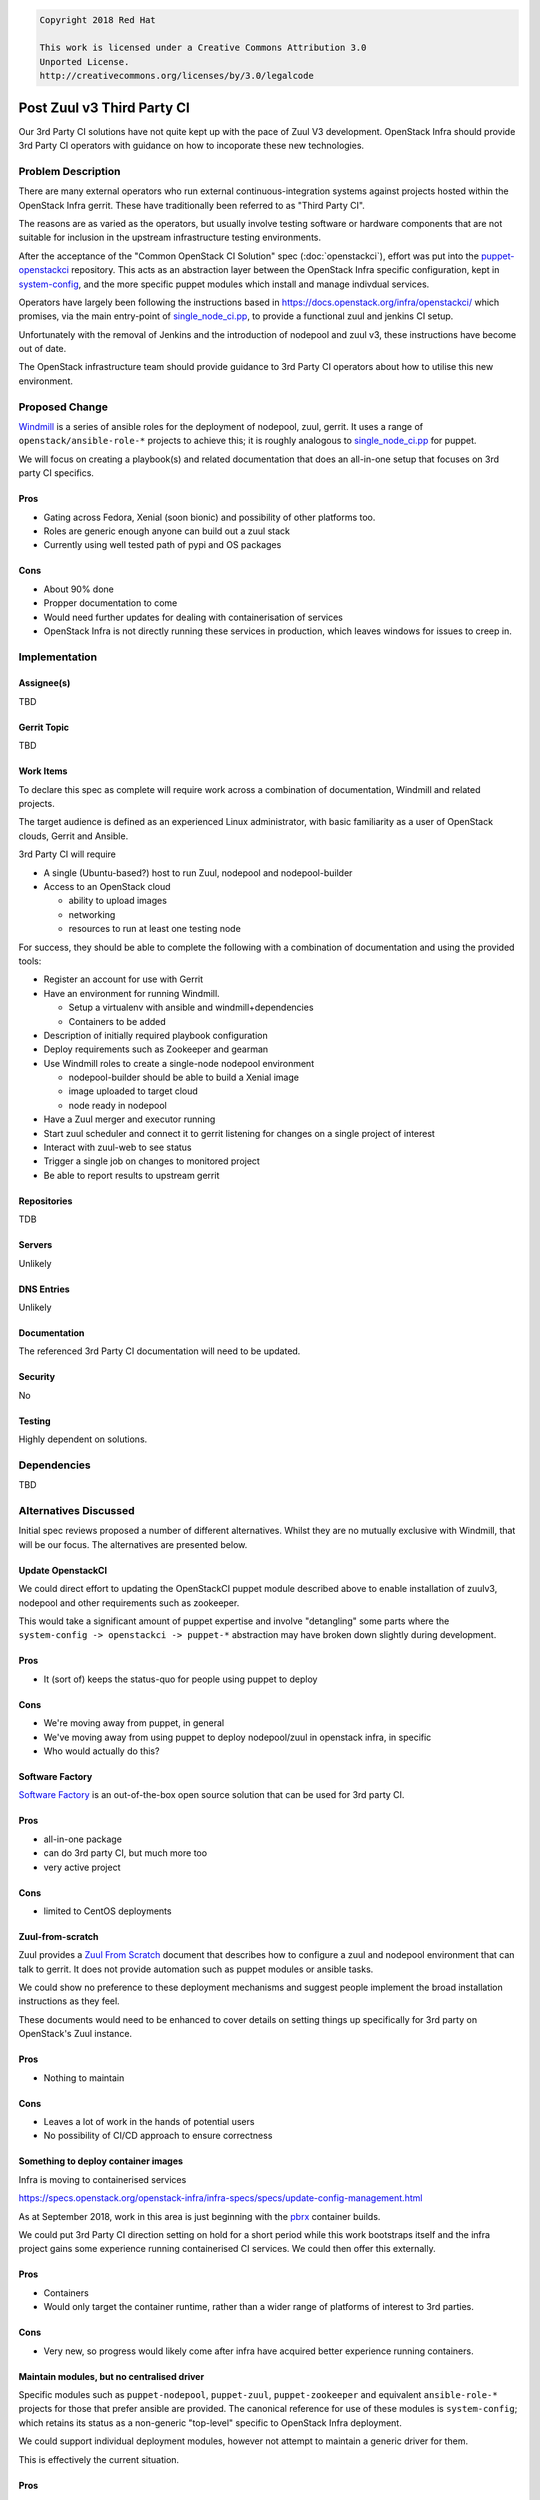 .. code-block:: text

  Copyright 2018 Red Hat

  This work is licensed under a Creative Commons Attribution 3.0
  Unported License.
  http://creativecommons.org/licenses/by/3.0/legalcode

..
  This template should be in ReSTructured text. Please do not delete
  any of the sections in this template.  If you have nothing to say
  for a whole section, just write: "None". For help with syntax, see
  http://sphinx-doc.org/rest.html To test out your formatting, see
  http://www.tele3.cz/jbar/rest/rest.html

===========================
Post Zuul v3 Third Party CI
===========================

Our 3rd Party CI solutions have not quite kept up with the pace of
Zuul V3 development.  OpenStack Infra should provide 3rd Party CI
operators with guidance on how to incoporate these new technologies.

Problem Description
===================

There are many external operators who run external
continuous-integration systems against projects hosted within the
OpenStack Infra gerrit.  These have traditionally been referred to as
"Third Party CI".

The reasons are as varied as the operators, but usually involve
testing software or hardware components that are not suitable for
inclusion in the upstream infrastructure testing environments.

After the acceptance of the "Common OpenStack CI Solution" spec
(:doc:`openstackci`), effort was put into the `puppet-openstackci
<https://git.openstack.org/cgit/openstack-infra/puppet-openstackci/>`__
repository.  This acts as an abstraction layer between the OpenStack
Infra specific configuration, kept in `system-config
<https://git.openstack.org/cgit/openstack-infra/system-config/tree/>`__,
and the more specific puppet modules which install and manage
indivdual services.

.. blockdiag::

   diagram {

   sc [label = "system-config"];
   posci [label = "puppet-openstackci"]
   p1 [label = "puppet-nodepool"]
   p2 [label = "puppet-zuul"]
   p3 [shape = "dots"]
   p4 [label = "puppet-foo"]
   tpci [label = "3rd Party"]

   sc -> posci;
   tpci -> posci;

   posci -> p1;
   posci -> p2;
   posci -> p3 [style = "none"];
   posci -> p4;
   }

Operators have largely been following the instructions based in
`<https://docs.openstack.org/infra/openstackci/>`__ which promises,
via the main entry-point of `single_node_ci.pp
<http://git.openstack.org/cgit/openstack-infra/puppet-openstackci/tree/manifests/single_node_ci.pp>`__,
to provide a functional zuul and jenkins CI setup.

Unfortunately with the removal of Jenkins and the introduction of
nodepool and zuul v3, these instructions have become out of date.

The OpenStack infrastructure team should provide guidance to 3rd Party
CI operators about how to utilise this new environment.

Proposed Change
===============

`Windmill <https://git.openstack.org/cgit/openstack/windmill/>`__ is a
series of ansible roles for the deployment of nodepool, zuul, gerrit.
It uses a range of ``openstack/ansible-role-*`` projects to achieve
this; it is roughly analogous to `single_node_ci.pp
<http://git.openstack.org/cgit/openstack-infra/puppet-openstackci/tree/manifests/single_node_ci.pp>`__
for puppet.

We will focus on creating a playbook(s) and related documentation
that does an all-in-one setup that focuses on 3rd party CI specifics.

Pros
----

* Gating across Fedora, Xenial (soon bionic) and possibility of other
  platforms too.
* Roles are generic enough anyone can build out a zuul stack
* Currently using well tested path of pypi and OS packages

Cons
----

* About 90% done
* Propper documentation to come
* Would need further updates for dealing with containerisation of services
* OpenStack Infra is not directly running these services in
  production, which leaves windows for issues to creep in.

Implementation
==============

Assignee(s)
-----------

TBD

Gerrit Topic
------------

TBD

Work Items
----------

To declare this spec as complete will require work across a
combination of documentation, Windmill and related projects.

The target audience is defined as an experienced Linux administrator,
with basic familiarity as a user of OpenStack clouds, Gerrit and
Ansible.

3rd Party CI will require

* A single (Ubuntu-based?) host to run Zuul, nodepool and
  nodepool-builder
* Access to an OpenStack cloud

  * ability to upload images
  * networking
  * resources to run at least one testing node

For success, they should be able to complete the following with a
combination of documentation and using the provided tools:

* Register an account for use with Gerrit
* Have an environment for running Windmill.

  * Setup a virtualenv with ansible and windmill+dependencies
  * Containers to be added

* Description of initially required playbook configuration
* Deploy requirements such as Zookeeper and gearman
* Use Windmill roles to create a single-node nodepool environment

  * nodepool-builder should be able to build a Xenial image
  * image uploaded to target cloud
  * node ready in nodepool

* Have a Zuul merger and executor running
* Start zuul scheduler and connect it to gerrit listening for changes
  on a single project of interest
* Interact with zuul-web to see status
* Trigger a single job on changes to monitored project
* Be able to report results to upstream gerrit

Repositories
------------

TDB

Servers
-------

Unlikely

DNS Entries
-----------

Unlikely

Documentation
-------------

The referenced 3rd Party CI documentation will need to be updated.

Security
--------

No

Testing
-------

Highly dependent on solutions.


Dependencies
============

TBD


Alternatives Discussed
======================

Initial spec reviews proposed a number of different alternatives.
Whilst they are no mutually exclusive with Windmill, that will be our
focus.  The alternatives are presented below.

Update OpenstackCI
------------------

We could direct effort to updating the OpenStackCI puppet module
described above to enable installation of zuulv3, nodepool and other
requirements such as zookeeper.

This would take a significant amount of puppet expertise and involve
"detangling" some parts where the ``system-config -> openstackci ->
puppet-*`` abstraction may have broken down slightly during
development.

Pros
----

* It (sort of) keeps the status-quo for people using puppet to deploy

Cons
----

* We're moving away from puppet, in general
* We've moving away from using puppet to deploy nodepool/zuul in
  openstack infra, in specific
* Who would actually do this?

Software Factory
----------------

`Software Factory <https://softwarefactory-project.io/docs/>`__ is an
out-of-the-box open source solution that can be used for 3rd party CI.

Pros
----

* all-in-one package
* can do 3rd party CI, but much more too
* very active project

Cons
----

* limited to CentOS deployments

Zuul-from-scratch
-----------------

Zuul provides a `Zuul From Scratch
<https://docs.openstack.org/infra/zuul/admin/zuul-from-scratch.html>`__
document that describes how to configure a zuul and nodepool
environment that can talk to gerrit.  It does not provide automation
such as puppet modules or ansible tasks.

We could show no preference to these deployment mechanisms and suggest
people implement the broad installation instructions as they feel.

These documents would need to be enhanced to cover details on setting
things up specifically for 3rd party on OpenStack's Zuul instance.

Pros
----

* Nothing to maintain

Cons
----

* Leaves a lot of work in the hands of potential users
* No possibility of CI/CD approach to ensure correctness


Something to deploy container images
------------------------------------

Infra is moving to containerised services

`<https://specs.openstack.org/openstack-infra/infra-specs/specs/update-config-management.html>`__

As at September 2018, work in this area is just beginning with the
`pbrx <https://pbrx.readthedocs.io/en/latest/readme.html>`__ container
builds.

We could put 3rd Party CI direction setting on hold for a short period
while this work bootstraps itself and the infra project gains some
experience running containerised CI services.  We could then offer
this externally.

Pros
----

* Containers
* Would only target the container runtime, rather than a wider range
  of platforms of interest to 3rd parties.

Cons
----

* Very new, so progress would likely come after infra have acquired
  better experience running containers.

Maintain modules, but no centralised driver
-------------------------------------------

Specific modules such as ``puppet-nodepool``, ``puppet-zuul``,
``puppet-zookeeper`` and equivalent ``ansible-role-*`` projects for
those that prefer ansible are provided.  The canonical reference for
use of these modules is ``system-config``; which retains its status as
a non-generic "top-level" specific to OpenStack Infra deployment.

We could support individual deployment modules, however not attempt to
maintain a generic driver for them.

This is effectively the current situation.

Pros
----

* ?

Cons
----

* Unlikely anyone could reasonably create a working system out of this
